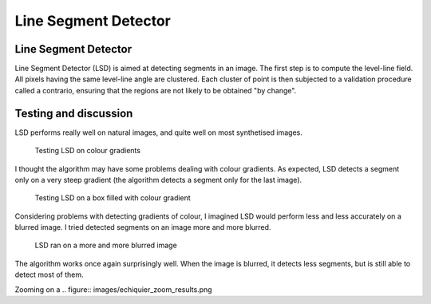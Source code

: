 ================================================================================
Line Segment Detector
================================================================================

Line Segment Detector
================================================================================

Line Segment Detector (LSD) is aimed at detecting segments in an image. The
first step is to compute the level-line field. All pixels having the same
level-line angle are clustered. Each cluster of point is then subjected to a
validation procedure called a contrario, ensuring that the regions are not
likely to be obtained "by change".

Testing and discussion
================================================================================

LSD performs really well on natural images, and quite well on most synthetised
images.

.. figure:: images/degrades.png
  :scale: 50%

  Testing LSD on colour gradients

I thought the algorithm may have some problems dealing with colour gradients.
As expected, LSD detects a segment only on a very steep gradient (the
algorithm detects a segment only for the last image).

.. figure:: images/boxes_results.png
  :scale: 50 %

  Testing LSD on a box filled with colour gradient

Considering problems with detecting gradients of colour, I imagined LSD would
perform less and less accurately on a blurred image. I tried detected segments
on an image more and more blurred.

.. figure:: images/echiquiers.png
  :scale: 75 %

  LSD ran on a more and more blurred image

The algorithm works once again surprisingly well. When the image is blurred,
it detects less segments, but is still able to detect most of them.

Zooming on a 
.. figure:: images/echiquier_zoom_results.png

